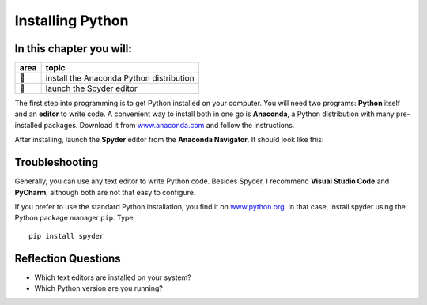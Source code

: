 Installing Python
=================

In this chapter you will:
~~~~~~~~~~~~~~~~~~~~~~~~~

==== ==============================================
area topic
==== ==============================================
🔧   install the Anaconda Python distribution
🔧   launch the Spyder editor
==== ==============================================


The first step into programming is to get Python installed on your
computer. You will need two programs: **Python** itself and an
**editor** to write code. A convenient way to install both in one go is
**Anaconda**, a Python distribution with many pre-installed packages.
Download it from `www.anaconda.com <https://www.anaconda.com/>`__ and
follow the instructions.

After installing, launch the **Spyder** editor from the **Anaconda
Navigator**. It should look like this:

|image0|

Troubleshooting
~~~~~~~~~~~~~~~

Generally, you can use any text editor to write Python code. Besides
Spyder, I recommend **Visual Studio Code** and **PyCharm**, although
both are not that easy to configure.

If you prefer to use the standard Python installation, you find it on
`www.python.org <https://www.python.org/downloads/>`__.
In that case, install spyder using the Python package manager ``pip``.
Type:

::

   pip install spyder

Reflection Questions
~~~~~~~~~~~~~~~~~~~~

-  Which text editors are installed on your system?
-  Which Python version are you running?

.. |image0| image:: spyder.png

